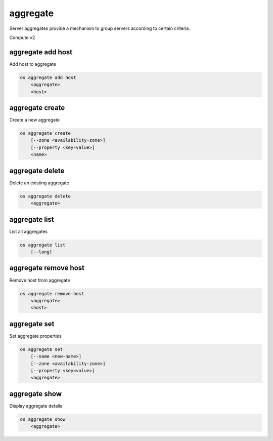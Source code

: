 =========
aggregate
=========

Server aggregates provide a mechanism to group servers according to certain
criteria.

Compute v2

aggregate add host
------------------

Add host to aggregate

.. program aggregate add host
.. code:: bash

    os aggregate add host
        <aggregate>
        <host>

.. _aggregate_add_host-aggregate:
.. describe:: <aggregate>

    Aggregate (name or ID)

.. describe:: <host>

    Host to add to :ref:`\<aggregate\> <aggregate_add_host-aggregate>`

aggregate create
----------------

Create a new aggregate

.. program aggregate create
.. code:: bash

    os aggregate create
        [--zone <availability-zone>]
        [--property <key=value>]
        <name>

.. option:: --zone <availability-zone>

    Availability zone name

.. option:: --property <key=value>

    Property to add to this aggregate (repeat option to set multiple properties)

.. describe:: <name>

    New aggregate name

aggregate delete
----------------

Delete an existing aggregate

.. program aggregate delete
.. code:: bash

    os aggregate delete
        <aggregate>

.. describe:: <aggregate>

    Aggregate to delete (name or ID)

aggregate list
--------------

List all aggregates

.. program aggregate list
.. code:: bash

    os aggregate list
        [--long]

.. option:: --long

    List additional fields in output

aggregate remove host
---------------------

Remove host from aggregate

.. program aggregate remove host
.. code:: bash

    os aggregate remove host
        <aggregate>
        <host>

.. _aggregate_remove_host-aggregate:
.. describe:: <aggregate>

    Aggregate (name or ID)

.. option:: <host>

    Host to remove from :ref:`\<aggregate\> <aggregate_remove_host-aggregate>`

aggregate set
-------------

Set aggregate properties

.. program aggregate set
.. code:: bash

    os aggregate set
        [--name <new-name>]
        [--zone <availability-zone>]
        [--property <key=value>]
        <aggregate>

.. option:: --name <name>

    Set aggregate name

.. option:: --zone <availability-zone>

    Set availability zone name

.. option:: --property <key=value>

    Property to set on :ref:`\<aggregate\> <aggregate_set-aggregate>`
    (repeat option to set multiple properties)

.. _aggregate_set-aggregate:
.. describe:: <aggregate>

    Aggregate to modify (name or ID)

aggregate show
--------------

Display aggregate details

.. program aggregate show
.. code:: bash

    os aggregate show
        <aggregate>

.. describe:: <aggregate>

    Aggregate to display (name or ID)
